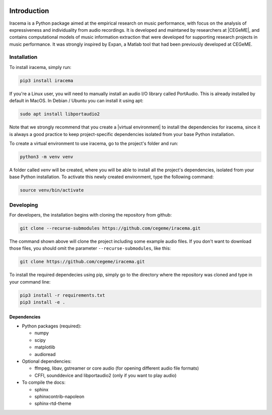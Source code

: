 .. figure:: img/iracema-logo.png
  :width: 60%
  :alt: Iracema

############
Introduction
############

Iracema is a Python package aimed at the empirical research on music
performance, with focus on the analysis of expressiveness and individuality
from audio recordings. It is developed and maintaned by researchers at
|CEGeME|, and contains computational models of music information extraction
that were developed for supporting research projects in music performance. It
was strongly inspired by Expan, a Matlab tool that had been previously
developed at CEGeME.

.. |CEGeME| raw:: html

   <a href="http://musica.ufmg.br/cegeme" target="_blank">CEGeME</a>


************
Installation
************

To install iracema, simply run:

.. code-block:: bash

   pip3 install iracema


If you're a Linux user, you will need to manually install an audio I/O library called PortAudio. This is already installed by default in MacOS. In Debian / Ubuntu you can install it using apt:

.. code-block:: bash

   sudo apt install libportaudio2


Note that we strongly recommend that you create a |virtual environment| to install the dependencies for iracema, since it is always a good practice to keep project-specific dependencies isolated from your base Python installation.

To create a virtual environment to use iracema, go to the project's folder
and run:

.. code-block:: bash

   python3 -m venv venv


A folder called `venv` will be created, where you will be able to install
all the project's dependencies, isolated from your base Python installation.
To activate this newly created environment, type the following command:

.. code-block:: bash

   source venv/bin/activate

**********
Developing
**********

For developers, the installation begins with cloning the repository from github:

.. code-block:: bash

   git clone --recurse-submodules https://github.com/cegeme/iracema.git


The command shown above will clone the project including some example audio
files. If you don't want to download those files, you should omit the
parameter ``--recurse-submodules``, like this:

.. code-block:: bash

   git clone https://github.com/cegeme/iracema.git

  
To install the required dependecies using pip, simply go to the directory where the repository was cloned and type in your command line:

.. code-block:: bash

   pip3 install -r requirements.txt
   pip3 install -e .

.. |virtual environment| raw:: html

   <a href="https://Iracema.readthedocs.io/en/latest/#virtualenv" >virtual environment</a>

Dependencies
============

- Python packages (required):

  * numpy
  * scipy
  * matplotlib
  * audioread

- Optional dependencies:

  * ffmpeg, libav, gstreamer or core audio (for opening different audio file
    formats)
  * CFFI, sounddevice and libportaudio2 (only if you want to play audio)

- To compile the docs:

  * sphinx
  * sphinxcontrib-napoleon
  * sphinx-rtd-theme
